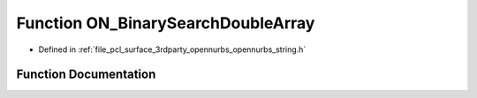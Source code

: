 .. _exhale_function_opennurbs__string_8h_1a32ddd7f287e60f74e23b651677d784c3:

Function ON_BinarySearchDoubleArray
===================================

- Defined in :ref:`file_pcl_surface_3rdparty_opennurbs_opennurbs_string.h`


Function Documentation
----------------------


.. doxygenfunction:: ON_BinarySearchDoubleArray(double, const double *, size_t)
